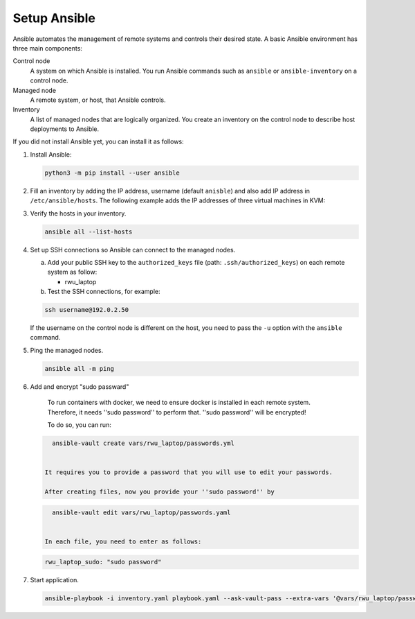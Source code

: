 .. _ansible_setup:

############################
Setup Ansible
############################

Ansible automates the management of remote systems and controls their desired state.
A basic Ansible environment has three main components:


Control node
   A system on which Ansible is installed.
   You run Ansible commands such as ``ansible`` or ``ansible-inventory`` on a control node.

Managed node
   A remote system, or host, that Ansible controls.

Inventory
   A list of managed nodes that are logically organized.
   You create an inventory on the control node to describe host deployments to Ansible.

If you did not install Ansible yet, you can install it as follows:

#. Install Ansible:

   .. code-block:: bash

      python3 -m pip install --user ansible

#. Fill an inventory by adding the IP address, username (default ``anisble``) and also add IP address in ``/etc/ansible/hosts``.
   The following example adds the IP addresses of three virtual machines in KVM:

#. Verify the hosts in your inventory.

   .. code-block:: bash

      ansible all --list-hosts

#. Set up SSH connections so Ansible can connect to the managed nodes.

   a. Add your public SSH key to the ``authorized_keys`` file (path: ``.ssh/authorized_keys``) on each remote system as follow:

      * rwu_laptop

   b. Test the SSH connections, for example:

   .. code-block:: bash

      ssh username@192.0.2.50

   If the username on the control node is different on the host, you need to pass the ``-u`` option with the ``ansible`` command.

#. Ping the managed nodes.

   .. code-block:: bash

      ansible all -m ping

#. Add and encrypt "sudo passward"

    To run containers with docker, we need to ensure docker is installed in each remote system.
    Therefore, it needs ''sudo password'' to perform that. ''sudo password'' will be encrypted!

    To do so, you can run:

   .. code-block:: bash

      ansible-vault create vars/rwu_laptop/passwords.yml


    It requires you to provide a password that you will use to edit your passwords.

    After creating files, now you provide your ''sudo password'' by

   .. code-block:: bash

      ansible-vault edit vars/rwu_laptop/passwords.yaml


    In each file, you need to enter as follows:

   .. code-block:: bash

      rwu_laptop_sudo: "sudo password"


#. Start application.

   .. code-block:: bash

      ansible-playbook -i inventory.yaml playbook.yaml --ask-vault-pass --extra-vars '@vars/rwu_laptop/passwords.yml' --verbose

